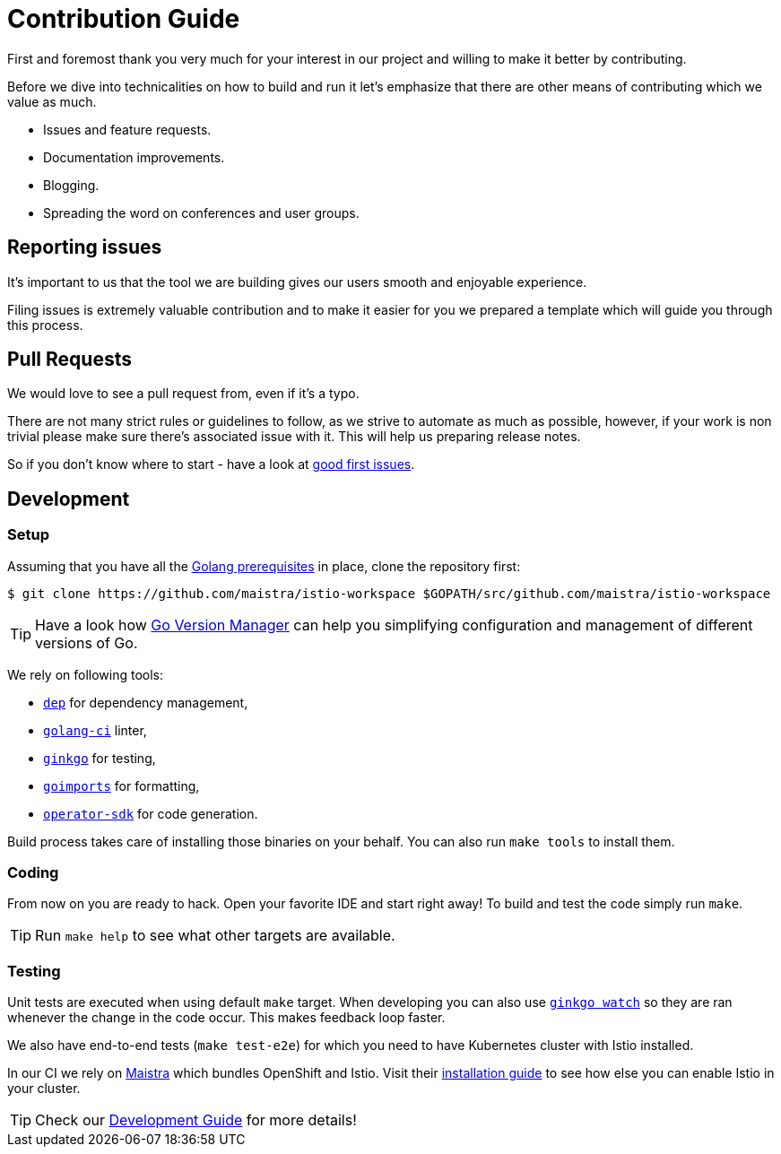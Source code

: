 = Contribution Guide

First and foremost thank you very much for your interest in our project and willing to make it better by contributing. 

Before we dive into technicalities on how to build and run it let's emphasize that there are other means of contributing which we value as much.

* Issues and feature requests.
* Documentation improvements.
* Blogging.
* Spreading the word on conferences and user groups.

== Reporting issues

It's important to us that the tool we are building gives our users smooth and enjoyable experience.

Filing issues is extremely valuable contribution and to make it easier for you we prepared a template which will guide you through this process.

== Pull Requests

We would love to see a pull request from, even if it's a typo.

There are not many strict rules or guidelines to follow, as we strive to automate as much as possible, however, if your work is non trivial please make sure there's associated issue with it. This will help us preparing release notes.

So if you don't know where to start - have a look at https://github.com/Maistra/istio-workspace/labels/good%20first%20issue[good first issues].

== Development

=== Setup

Assuming that you have all the link:https://golang.org/doc/install[Golang prerequisites] in place, clone the repository first:

[source,bash]
----
$ git clone https://github.com/maistra/istio-workspace $GOPATH/src/github.com/maistra/istio-workspace
----

TIP: Have a look how link:https://github.com/moovweb/gvm[Go Version Manager] can help you simplifying configuration
and management of different versions of Go.

We rely on following tools:

* https://golang.github.io/dep/[`dep`] for dependency management,
* https://github.com/golangci/golangci-lint[`golang-ci`] linter,
* https://github.com/onsi/ginkgo[`ginkgo`] for testing,
* https://godoc.org/golang.org/x/tools/cmd/goimports[`goimports`] for formatting,
* https://github.com/operator-framework/operator-sdk[`operator-sdk`] for code generation.

Build process takes care of installing those binaries on your behalf. You can also run `make tools` to install them.

=== Coding

From now on you are ready to hack. Open your favorite IDE and start right away! To build and test the code simply run `make`.

TIP: Run `make help` to see what other targets are available.

=== Testing

Unit tests are executed when using default `make` target. When developing you can also use https://onsi.github.io/ginkgo/#watching-for-changes[`ginkgo watch`] so they are ran whenever the change in the code occur. This makes feedback loop faster.

We also have end-to-end tests (`make test-e2e`) for which you need to have Kubernetes cluster with Istio installed. 

In our CI we rely on https://maistra.io/[Maistra] which bundles OpenShift and Istio. Visit their https://maistra.io/docs/getting_started/install/[installation guide] to see how else you can enable Istio in your cluster.

TIP: Check our xref:dev_guide.adoc[Development Guide] for more details!



